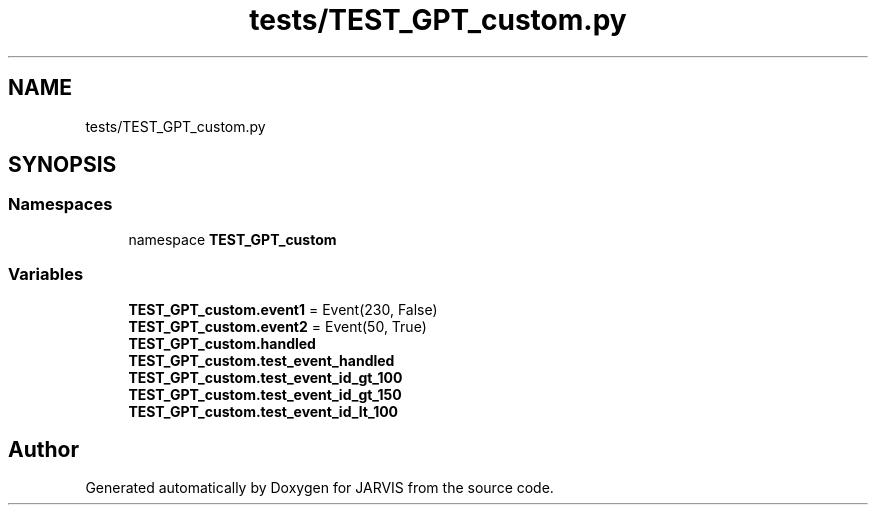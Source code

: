 .TH "tests/TEST_GPT_custom.py" 3 "JARVIS" \" -*- nroff -*-
.ad l
.nh
.SH NAME
tests/TEST_GPT_custom.py
.SH SYNOPSIS
.br
.PP
.SS "Namespaces"

.in +1c
.ti -1c
.RI "namespace \fBTEST_GPT_custom\fP"
.br
.in -1c
.SS "Variables"

.in +1c
.ti -1c
.RI "\fBTEST_GPT_custom\&.event1\fP = Event(230, False)"
.br
.ti -1c
.RI "\fBTEST_GPT_custom\&.event2\fP = Event(50, True)"
.br
.ti -1c
.RI "\fBTEST_GPT_custom\&.handled\fP"
.br
.ti -1c
.RI "\fBTEST_GPT_custom\&.test_event_handled\fP"
.br
.ti -1c
.RI "\fBTEST_GPT_custom\&.test_event_id_gt_100\fP"
.br
.ti -1c
.RI "\fBTEST_GPT_custom\&.test_event_id_gt_150\fP"
.br
.ti -1c
.RI "\fBTEST_GPT_custom\&.test_event_id_lt_100\fP"
.br
.in -1c
.SH "Author"
.PP 
Generated automatically by Doxygen for JARVIS from the source code\&.
